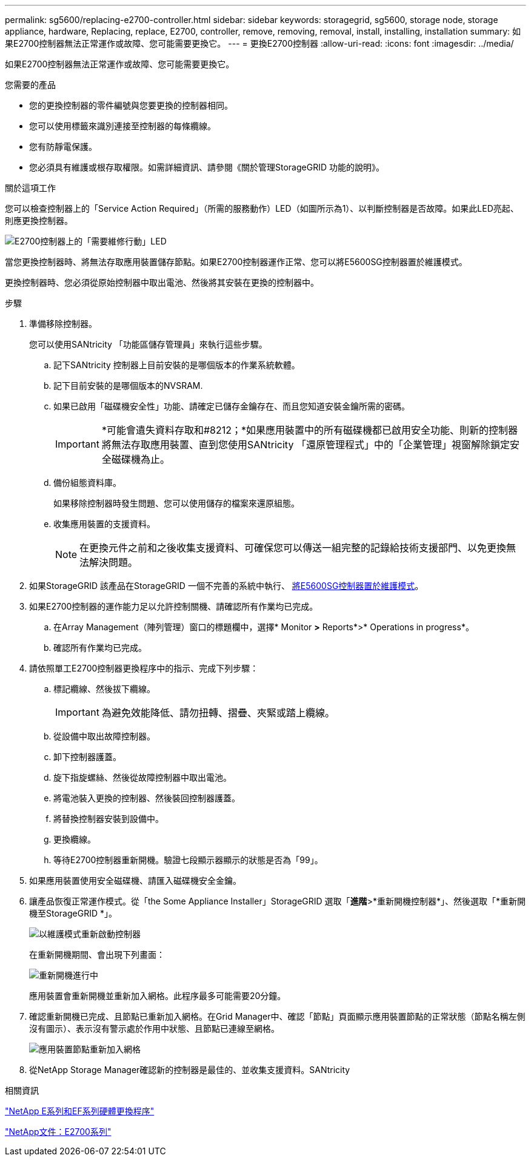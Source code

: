---
permalink: sg5600/replacing-e2700-controller.html 
sidebar: sidebar 
keywords: storagegrid, sg5600, storage node, storage appliance, hardware, Replacing, replace, E2700, controller, remove, removing, removal, install, installing, installation 
summary: 如果E2700控制器無法正常運作或故障、您可能需要更換它。 
---
= 更換E2700控制器
:allow-uri-read: 
:icons: font
:imagesdir: ../media/


[role="lead"]
如果E2700控制器無法正常運作或故障、您可能需要更換它。

.您需要的產品
* 您的更換控制器的零件編號與您要更換的控制器相同。
* 您可以使用標籤來識別連接至控制器的每條纜線。
* 您有防靜電保護。
* 您必須具有維護或根存取權限。如需詳細資訊、請參閱《關於管理StorageGRID 功能的說明》。


.關於這項工作
您可以檢查控制器上的「Service Action Required」（所需的服務動作）LED（如圖所示為1）、以判斷控制器是否故障。如果此LED亮起、則應更換控制器。

image::../media/e2700_controller_sar_led.gif[E2700控制器上的「需要維修行動」LED]

當您更換控制器時、將無法存取應用裝置儲存節點。如果E2700控制器運作正常、您可以將E5600SG控制器置於維護模式。

更換控制器時、您必須從原始控制器中取出電池、然後將其安裝在更換的控制器中。

.步驟
. 準備移除控制器。
+
您可以使用SANtricity 「功能區儲存管理員」來執行這些步驟。

+
.. 記下SANtricity 控制器上目前安裝的是哪個版本的作業系統軟體。
.. 記下目前安裝的是哪個版本的NVSRAM.
.. 如果已啟用「磁碟機安全性」功能、請確定已儲存金鑰存在、而且您知道安裝金鑰所需的密碼。
+

IMPORTANT: *可能會遺失資料存取和#8212；*如果應用裝置中的所有磁碟機都已啟用安全功能、則新的控制器將無法存取應用裝置、直到您使用SANtricity 「還原管理程式」中的「企業管理」視窗解除鎖定安全磁碟機為止。

.. 備份組態資料庫。
+
如果移除控制器時發生問題、您可以使用儲存的檔案來還原組態。

.. 收集應用裝置的支援資料。
+

NOTE: 在更換元件之前和之後收集支援資料、可確保您可以傳送一組完整的記錄給技術支援部門、以免更換無法解決問題。



. 如果StorageGRID 該產品在StorageGRID 一個不完善的系統中執行、 xref:placing-appliance-into-maintenance-mode.adoc[將E5600SG控制器置於維護模式]。
. 如果E2700控制器的運作能力足以允許控制關機、請確認所有作業均已完成。
+
.. 在Array Management（陣列管理）窗口的標題欄中，選擇* Monitor *>* Reports*>* Operations in progress*。
.. 確認所有作業均已完成。


. 請依照單工E2700控制器更換程序中的指示、完成下列步驟：
+
.. 標記纜線、然後拔下纜線。
+

IMPORTANT: 為避免效能降低、請勿扭轉、摺疊、夾緊或踏上纜線。

.. 從設備中取出故障控制器。
.. 卸下控制器護蓋。
.. 旋下指旋螺絲、然後從故障控制器中取出電池。
.. 將電池裝入更換的控制器、然後裝回控制器護蓋。
.. 將替換控制器安裝到設備中。
.. 更換纜線。
.. 等待E2700控制器重新開機。驗證七段顯示器顯示的狀態是否為「99」。


. 如果應用裝置使用安全磁碟機、請匯入磁碟機安全金鑰。
. 讓產品恢復正常運作模式。從「the Some Appliance Installer」StorageGRID 選取「*進階*>*重新開機控制器*」、然後選取「*重新開機至StorageGRID *」。
+
image::../media/reboot_controller_from_maintenance_mode.png[以維護模式重新啟動控制器]

+
在重新開機期間、會出現下列畫面：

+
image::../media/reboot_controller_in_progress.png[重新開機進行中]

+
應用裝置會重新開機並重新加入網格。此程序最多可能需要20分鐘。

. 確認重新開機已完成、且節點已重新加入網格。在Grid Manager中、確認「節點」頁面顯示應用裝置節點的正常狀態（節點名稱左側沒有圖示）、表示沒有警示處於作用中狀態、且節點已連線至網格。
+
image::../media/node_rejoin_grid_confirmation.png[應用裝置節點重新加入網格]

. 從NetApp Storage Manager確認新的控制器是最佳的、並收集支援資料。SANtricity


.相關資訊
https://mysupport.netapp.com/info/web/ECMP11751516.html["NetApp E系列和EF系列硬體更換程序"^]

http://mysupport.netapp.com/documentation/productlibrary/index.html?productID=61765["NetApp文件：E2700系列"^]
